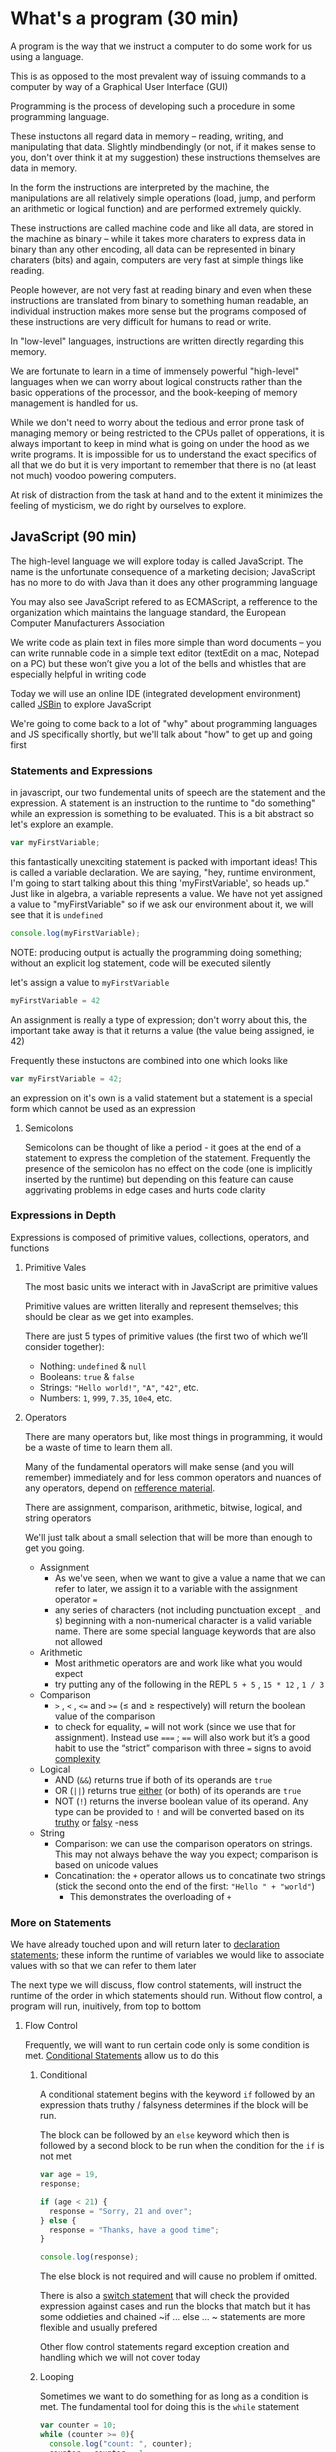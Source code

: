 * What's a program (30 min)
  A program is the way that we instruct a computer to do some work for us using a language.

  This is as opposed to the most prevalent way of issuing commands to a computer by way of a Graphical User Interface (GUI)

  Programming is the process of developing such a procedure in some programming language.

  These instuctons all regard data in memory -- reading, writing, and manipulating that data. Slightly mindbendingly (or not, if it makes sense to you, don't over think it at my suggestion) these instructions themselves are data in memory.

  In the form the instructions are interpreted by the machine, the manipulations are all relatively simple operations (load, jump, and perform an arithmetic or logical function) and are performed extremely quickly.

  These instructions are called machine code and like all data, are stored in the machine as binary -- while it takes more charaters to express data in binary than any other encoding, all data can be represented in binary charaters (bits) and again, computers are very fast at simple things like reading.

  People however, are not very fast at reading binary and even when these instructions are translated from binary to something human readable, an individual instruction makes more sense but the programs composed of these instructions are very difficult for humans to read or write.

  In "low-level" languages, instructions are written directly regarding this memory.

  We are fortunate to learn in a time of immensely powerful "high-level" languages when we can worry about logical constructs rather than the basic opperations of the processor, and the book-keeping of memory management is handled for us.

  While we don't need to worry about the tedious and error prone task of managing memory or being restricted to the CPUs pallet of opperations, it is always important to keep in mind what is going on under the hood as we write programs. It is impossible for us to understand the exact specifics of all that we do but it is very important to remember that there is no (at least not much) voodoo powering computers.

  At risk of distraction from the task at hand and to the extent it minimizes the feeling of mysticism, we do right by ourselves to explore.

** JavaScript (90 min)
   The high-level language we will explore today is called JavaScript. The name is the unfortunate consequence of a marketing decision; JavaScript has no more to do with Java than it does any other programming language

   You may also see JavaScript refered to as ECMAScript, a refference to the organization which maintains the language standard, the European Computer Manufacturers Association

   We write code as plain text in files more simple than word documents -- you can write runnable code in a simple text editor (textEdit on a mac, Notepad on a PC) but these won’t give you a lot of the bells and whistles that are especially helpful in writing code

   Today we will use an online IDE (integrated development environment) called [[https://jsbin.com/?js,console][JSBin]] to explore JavaScript

   We're going to come back to a lot of "why" about programming languages and JS specifically shortly, but we'll talk about "how" to get up and going first

*** Statements and Expressions
    in javascript, our two fundemental units of speech are the statement and the expression. A statement is an instruction to the runtime to "do something" while an expression is something to be evaluated. This is a bit abstract so let's explore an example.

    #+BEGIN_SRC javascript
    var myFirstVariable;
    #+END_SRC

    this fantastically unexciting statement is packed with important ideas! This is called a variable declaration. We are saying, "hey, runtime environment, I'm going to start talking about this thing 'myFirstVariable', so heads up." Just like in algebra, a variable represents a value. We have not yet assigned a value to "myFirstVariable" so if we ask our environment about it, we will see that it is ~undefined~ 

    #+BEGIN_SRC javascript
    console.log(myFirstVariable);
    #+END_SRC

    NOTE: producing output is actually the programming doing something; without an explicit log statement, code will be executed silently

    let's assign a value to ~myFirstVariable~

    #+BEGIN_SRC javascript
    myFirstVariable = 42
    #+END_SRC

    An assignment is really a type of expression; don't worry about this, the important take away is that it returns a value (the value being assigned, ie 42)

    Frequently these instuctons are combined into one which looks like

    #+BEGIN_SRC javascript
    var myFirstVariable = 42;
    #+END_SRC
   
    an expression on it's own is a valid statement but a statement is a special form which cannot be used as an expression

**** Semicolons
     Semicolons can be thought of like a period - it goes at the end of a statement to express the completion of the statement. Frequently the presence of the semicolon has no effect on the code (one is implicitly inserted by the runtime) but depending on this feature can cause aggrivating problems in edge cases and hurts code clarity

*** Expressions in Depth

    Expressions is composed of primitive values, collections, operators, and functions

**** Primitive Vales
     The most basic units we interact with in JavaScript are primitive values

     Primitive values are written literally and represent themselves; this should be clear as we get into examples.

     There are just 5 types of primitive values (the first two of which we’ll consider together):

     - Nothing: ~undefined~ & ~null~
     - Booleans: ~true~ & ~false~
     - Strings: ~"Hello world!"~, ~"A"~, ~"42"~, etc.
     - Numbers: ~1~, ~999~, ~7.35~, ~10e4~, etc.

**** Operators
     There are many operators but, like most things in programming, it would be a waste of time to learn them all.

     Many of the fundamental operators will make sense (and you will remember) immediately and for less common operators and nuances of any operators, depend on [[https://developer.mozilla.org/en-US/docs/Web/JavaScript/Guide/Expressions_and_Operators][refference material]].
     
     There are assignment, comparison, arithmetic, bitwise, logical, and string operators

     We'll just talk about a small selection that will be more than enough to get you going.

     - Assignment
       - As we've seen, when we want to give a value a name that we can refer to later, we assign it to a variable with the assignment operator ~=~
       - any series of characters (not including punctuation except =_= and =$=) beginning with a non-numerical character is a valid variable name. There are some special language keywords that are also not allowed
     - Arithmetic
       - Most arithmetic operators are and work like what you would expect
       - try putting any of the following in the REPL ~5 + 5~ , ~15 * 12~ , ~1 / 3~
     - Comparison
       - ~>~ , ~<~ , ~<=~ and ~>=~ (≤ and ≥ respectively) will return the boolean value of the comparison
       - to check for equality, ~=~ will not work (since we use that for assignment). Instead use ~===~ ; ~==~ will also work but it’s a good habit to use the “strict” comparison with three ~=~ signs to avoid [[https://dorey.github.io/JavaScript-Equality-Table/][complexity]]
     - Logical
       - AND (~&&~) returns true if both of its operands are ~true~
       - OR (~||~) returns true _either_ (or both) of its operands are ~true~
       - NOT (~!~) returns the inverse boolean value of its operand. Any type can be provided to ~!~ and will be converted based on its [[https://developer.mozilla.org/en-US/docs/Glossary/Truthy][truthy]] or [[https://developer.mozilla.org/en-US/docs/Glossary/Falsy][falsy]] -ness
     - String
       - Comparison: we can use the comparison operators on strings. This may not always behave the way you expect; comparison is based on unicode values
       - Concatination: the ~+~ operator allows us to concatinate two strings (stick the second onto the end of the first: ~"Hello " + "world"~)
         - This demonstrates the overloading of ~+~

*** More on Statements
    We have already touched upon and will return later to _declaration statements_; these inform the runtime of variables we would like to associate values with so that we can refer to them later

    The next type we will discuss, flow control statements, will instruct the runtime of the order in which statements should run. Without flow control, a program will run, inuitively, from top to bottom

**** Flow Control
     Frequently, we will want to run certain code only is some condition is met. _Conditional Statements_ allow us to do this

***** Conditional
      A conditional statement begins with the keyword =if= followed by an expression thats truthy / falsyness determines if the block will be run.

      The block can be followed by an ~else~ keyword which then is followed by a second block to be run when the condition for the ~if~ is not met

      #+BEGIN_SRC javascript
      var age = 19,
      response;
      
      if (age < 21) {
        response = "Sorry, 21 and over";
      } else {
        response = "Thanks, have a good time";
      }
      
      console.log(response);
      #+END_SRC

      The else block is not required and will cause no problem if omitted.

      There is also a [[https://developer.mozilla.org/en-US/docs/Web/JavaScript/Reference/Statements/switch][switch statement]] that will check the provided expression against cases and run the blocks that match but it has some oddieties and chained ~if ... else ... ~ statements are more flexible and usually prefered

      Other flow control statements regard exception creation and handling which we will not cover today

***** Looping
      Sometimes we want to do something for as long as a condition is met. The fundamental tool for doing this is the ~while~ statement

      #+BEGIN_SRC javascript
      var counter = 10;
      while (counter >= 0){
        console.log("count: ", counter);
        counter = counter - 1;
      }
      #+END_SRC

      The above while loop has a common pattern of setting a counter (initialization), checking the counter (condition), and updating the counter (final-expression)

      To do this in a more concise way, we use a for loop. The same code above can be expressed as:

      #+BEGIN_SRC javascript
      for (var counter = 10; counter >= 0; counter = counter - 1){
        console.log(counter);
      }
      #+END_SRC

      we can make a couple of changes that make this more concise; they don't effect the loop at all but are frequently seen in that context

      #+BEGIN_SRC javascript
      for (var i = 10; i >= 0; i--){
        console.log(i);
      }
      #+END_SRC

*** Composition & Abstraction
    our primary tools in writing programs are composition and abstraction. Composition is the process of combining simple parts to build something more complex. Abstraction is giving a name to an idea in a way that we don't have to worry about the details.
**** Composition
     just like legos, using a few generic pieces, by putting together generic pieces, we can build something unique and specialized.

*** Collections
    Frequently we need to collect primitive values into groups. We have two primary ways of doing _arrays_ are collections where we access by postion. Objects (called dictionaries in other languages) are accessed by value
    - [[https://developer.mozilla.org/en-US/docs/Web/JavaScript/Reference/Global_Objects/Array][Arrays]]
    - [[https://developer.mozilla.org/en-US/docs/Web/JavaScript/Reference/Global_Objects/Object][Objects]]

*** The Function
    our primary means of this is the Function. Functions are super cool. They let us package up our code for re-use, think about code in an isolated way and much more

    Earlier we used a conditional to express some logic for checking IDs at a bar. We can package up that logic into a function

    #+BEGIN_SRC javascript

    function bounce(age){
      if (age >= 21) {
        return "Have fun";
      } else {
        return "Sorry, kid";
      }
    }

    #+END_SRC

    and now we can invoke our function repeatedly:

    #+begin_src javascript
    var age = 96;
    var response = bounce(age);
    console.log(response);
    // we don't need to involve variables at all!
    console.log(bounce(17)); 
    #+end_src


* Lunch (30 min)

* Exercises
  - Code Abbey (http://www.codeabbey.com/)
  - Simple Programming Problems Repo (https://adriann.github.io/programming_problems.html)
  - Ubuntu Forum Challenges (https://ubuntuforums.org/showthread.php?t=876494)
  - Project Euler (https://projecteuler.net/)
* Web Development Overview (30 min)
** The Server and the Client
   when you go to a website, there are (simplified for conceptual perposes) two machines in play: the server and the client.

   [[./Client-Server_Model.jpg]]

*** The Server
    the server is a computer optimized to send and receive requests for information [picture of server]
*** The Client
    the client is the users computer, our computer when we browse the web
*** The Relationship
    when we browse the internet, 
    1. we type a URL and our browser makes an HTTP request (sends a special message) to an address associated with that addressd
    2. when the server receives the request, it processes it and responds with information
    3. this information is then processed by the browser and the website runs on our machine
** A Super Brief History
*** Web 1.0: linked documents
    think wiki. Pretty simple, primarily text with some media. Server rendered pages
*** Web 2.0: web apps
    think google maps. Rich applications similar to what we previously ran by buying CDs and installing on our machines
**** micro-services
*** Web 3.0: IoT
    Nest, Hue, etc.

* Examples (20 min)
** Static site
   Just html, css, and js opened locally (code along in online IDE)
** Server Rendered Sites, Services, and Persistence
   Using node / express backend (discuss other languages and highlight server / client difference)
*** [[https://github.com/expressjs/express/blob/master/examples/][Simple Express examples]]
** Libraries, Frameworks, and Third Party APIs
   React, Weather underground
* Tools (20 min)
** Node & NPM
   Node is a runtime for JS on the server side; NPM is a package management tool that comes bundled with Node
** git / GitHub
   learn it and you will be powerful! https://www.atlassian.com/git/ (skip learn Git in far left column)
** Google
   your best friend in development. You are almost never doing something for the first time -- if you are you either haven't broken it down enough, are doing something impossible / inadvisable, or you're about to change the world (slim shot)
** IDE (integrated development environment) / Text Editor
   code is just text! This is where you write that text
** Build Tools
   as soon as you begin building non-trivial apps, the number of bits to manage quickly becomes staggering -- build tools to save the day!
** Your Machine
   code runs on machines, you write code on machines, run the code as you are writing it! Tons of tools to make this easier / more powerful
** Your Brain
   programming takes a lot of thinking but it should be fun like a puzzle or building legos (thought legos that is)!
** Your Community
   despite popular conception, rarely do we code solo and even more rarely should we -- it is at best boring and at worst counter productive
** Resources
   see below
* Resources for Learning (20 min)
** General Assembly
   you're here! Congratulations! There's more if you're liking it so far (and if you're not that's probably my fault and there's a lot taught by other people, too so check them out but also tell me what I can do better)

   As many resources as there are for learning every aspect of web development, one of the most important aspects is some degree of community and mentorship. This is difficult and having people to learn with and learn from is invaluable

   Check out [[https://dash.generalassemb.ly/][Dash]] for online learning

** [[http://eloquentjavascript.net/][Eloquent JavaScript]]
   if you study this book diligently, I believe you could not only get a job in development but would quickly be an expert at work
** MeetUps
   there are great MeetUps for all kinds of tech things -- great way to meet people active in the community
** Free Tutorials
   Most major technologies have official tutorials (Rails tutorials are some of the best -- talk about why not discussing ruby today)
** Paid Tutorials
   [[https://www.codeschool.com/][CodeSchool]], [[https://www.pluralsight.com/][PluralSight]], [[http://teamtreehouse.com][treehouse]], Udemy, Coursera, etc.
** Books
   No Starch Press, O'Riely Press
** Do It
   Make something! Programming is more art than science and art begins in imitation. Do something that interests you and your enthusiasm will be an asset
* Q&A / Free code / John on a Soapbox (90 min)
** We write code to be read by people
   There are literally infinite ways to write code that will run and produce the right answer -- writing code that the next person intuitively understands is an art
** This is not a field for those afraid of change
   This is a constantly and rapidly changing world -- not only must you not fear change but you must be excited to embrace it
** Development is a group activity
   Play nicely! This is hard, the unknown and change are scary, and egos are delicate -- we can make this fun by treating others the way we'd like to be treated
** The Internet as the printing press
   Johannes Gutenberg invented the printing press in 1440, Tim Berners-Lee invented the World Wide Web in 1990. We don't have much better sense of how this will change the world than people the mid-15th century anticipated the effects of the printing press
